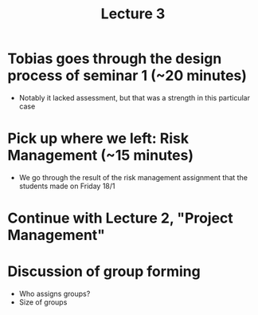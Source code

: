 #+title: Lecture 3

* Tobias goes through the design process of seminar 1 (~20 minutes)
- Notably it lacked assessment, but that was a strength in this particular case
* Pick up where we left: Risk Management (~15 minutes)
- We go through the result of the risk management assignment that the students made on Friday 18/1
* Continue with Lecture 2, "Project Management"
* Discussion of group forming
- Who assigns groups?
- Size of groups

